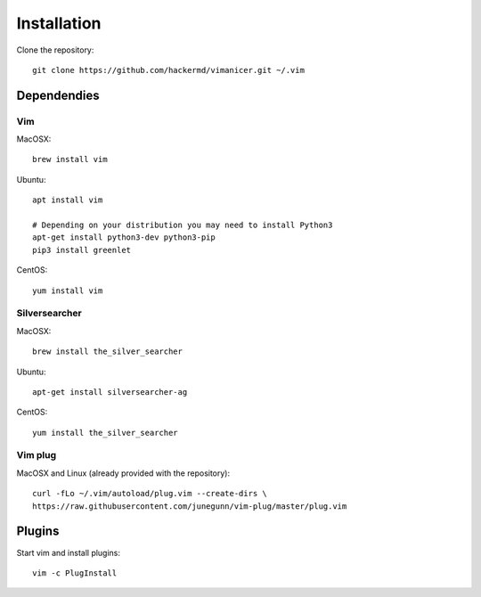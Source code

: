 ************
Installation
************

Clone the repository::

    git clone https://github.com/hackermd/vimanicer.git ~/.vim
    

Dependendies
============

Vim
---

MacOSX::

    brew install vim

Ubuntu::

    apt install vim

    # Depending on your distribution you may need to install Python3
    apt-get install python3-dev python3-pip
    pip3 install greenlet
    
CentOS::

    yum install vim
    
Silversearcher
--------------

MacOSX::

    brew install the_silver_searcher

Ubuntu::

    apt-get install silversearcher-ag
    
CentOS::

    yum install the_silver_searcher


Vim plug
--------

MacOSX and Linux (already provided with the repository)::

    curl -fLo ~/.vim/autoload/plug.vim --create-dirs \
    https://raw.githubusercontent.com/junegunn/vim-plug/master/plug.vim
    
    
Plugins
=======

Start vim and install plugins::

    vim -c PlugInstall

